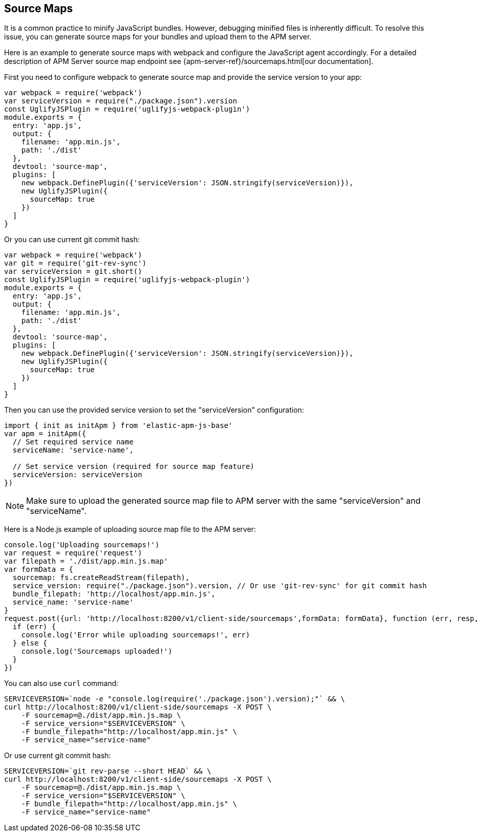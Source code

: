 [[sourcemap]]
== Source Maps

It is a common practice to minify JavaScript bundles.
However, debugging minified files is inherently difficult. To resolve this issue,
you can generate source maps for your bundles and upload them to the APM server.

Here is an example to generate source maps with webpack and configure the JavaScript agent accordingly.
For a detailed description of APM Server source map endpoint see {apm-server-ref}/sourcemaps.html[our documentation].

First you need to configure webpack to generate source map and provide the service version to your app:

[source,js]
----
var webpack = require('webpack')
var serviceVersion = require("./package.json").version
const UglifyJSPlugin = require('uglifyjs-webpack-plugin')
module.exports = {
  entry: 'app.js',
  output: {
    filename: 'app.min.js',
    path: './dist'
  },
  devtool: 'source-map',
  plugins: [
    new webpack.DefinePlugin({'serviceVersion': JSON.stringify(serviceVersion)}),
    new UglifyJSPlugin({
      sourceMap: true
    })
  ]
}
----

Or you can use current git commit hash:

[source,js]
----
var webpack = require('webpack')
var git = require('git-rev-sync')
var serviceVersion = git.short()
const UglifyJSPlugin = require('uglifyjs-webpack-plugin')
module.exports = {
  entry: 'app.js',
  output: {
    filename: 'app.min.js',
    path: './dist'
  },
  devtool: 'source-map',
  plugins: [
    new webpack.DefinePlugin({'serviceVersion': JSON.stringify(serviceVersion)}),
    new UglifyJSPlugin({
      sourceMap: true
    })
  ]
}
----

Then you can use the provided service version to set the "serviceVersion" configuration:

[source,js]
----
import { init as initApm } from 'elastic-apm-js-base'
var apm = initApm({
  // Set required service name
  serviceName: 'service-name',
  
  // Set service version (required for source map feature)
  serviceVersion: serviceVersion
})
----

NOTE: Make sure to upload the generated source map file to APM server with the same "serviceVersion" 
and "serviceName".

Here is a Node.js example of uploading source map file to the APM server:

[source,js]
----
console.log('Uploading sourcemaps!')
var request = require('request')
var filepath = './dist/app.min.js.map'
var formData = {
  sourcemap: fs.createReadStream(filepath),
  service_version: require("./package.json").version, // Or use 'git-rev-sync' for git commit hash
  bundle_filepath: 'http://localhost/app.min.js',
  service_name: 'service-name'
}
request.post({url: 'http://localhost:8200/v1/client-side/sourcemaps',formData: formData}, function (err, resp, body) {
  if (err) {
    console.log('Error while uploading sourcemaps!', err)
  } else {
    console.log('Sourcemaps uploaded!')
  }
})
----

You can also use `curl` command:

[source,sh]
----
SERVICEVERSION=`node -e "console.log(require('./package.json').version);"` && \
curl http://localhost:8200/v1/client-side/sourcemaps -X POST \
    -F sourcemap=@./dist/app.min.js.map \
    -F service_version="$SERVICEVERSION" \
    -F bundle_filepath="http://localhost/app.min.js" \
    -F service_name="service-name"
----

Or use current git commit hash:

[source,sh]
----
SERVICEVERSION=`git rev-parse --short HEAD` && \
curl http://localhost:8200/v1/client-side/sourcemaps -X POST \
    -F sourcemap=@./dist/app.min.js.map \
    -F service_version="$SERVICEVERSION" \
    -F bundle_filepath="http://localhost/app.min.js" \
    -F service_name="service-name"
----
